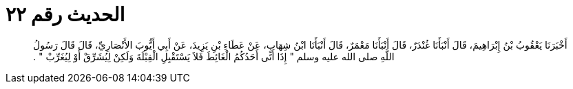 
= الحديث رقم ٢٢

[quote.hadith]
أَخْبَرَنَا يَعْقُوبُ بْنُ إِبْرَاهِيمَ، قَالَ أَنْبَأَنَا غُنْدَرٌ، قَالَ أَنْبَأَنَا مَعْمَرٌ، قَالَ أَنْبَأَنَا ابْنُ شِهَابٍ، عَنْ عَطَاءِ بْنِ يَزِيدَ، عَنْ أَبِي أَيُّوبَ الأَنْصَارِيِّ، قَالَ قَالَ رَسُولُ اللَّهِ صلى الله عليه وسلم ‏"‏ إِذَا أَتَى أَحَدُكُمُ الْغَائِطَ فَلاَ يَسْتَقْبِلِ الْقِبْلَةَ وَلَكِنْ لِيُشَرِّقْ أَوْ لِيُغَرِّبْ ‏"‏ ‏.‏